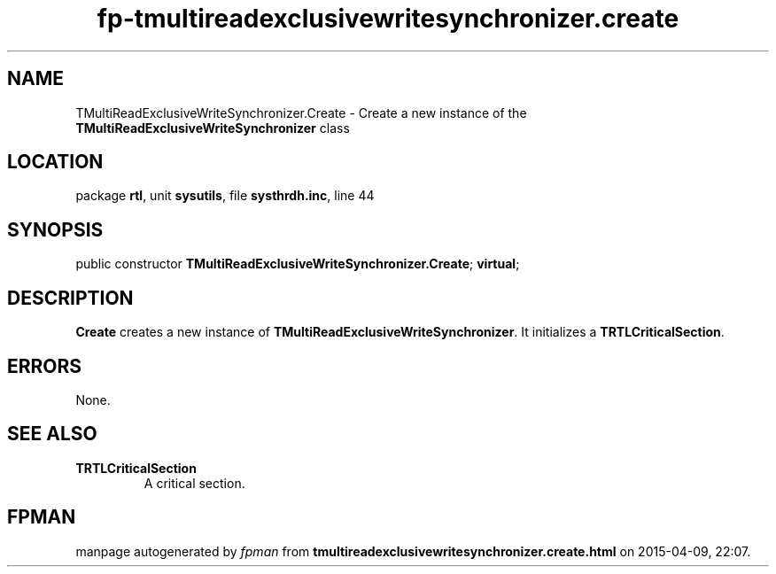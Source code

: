 .\" file autogenerated by fpman
.TH "fp-tmultireadexclusivewritesynchronizer.create" 3 "2014-03-14" "fpman" "Free Pascal Programmer's Manual"
.SH NAME
TMultiReadExclusiveWriteSynchronizer.Create - Create a new instance of the \fBTMultiReadExclusiveWriteSynchronizer\fR class
.SH LOCATION
package \fBrtl\fR, unit \fBsysutils\fR, file \fBsysthrdh.inc\fR, line 44
.SH SYNOPSIS
public constructor \fBTMultiReadExclusiveWriteSynchronizer.Create\fR; \fBvirtual\fR;
.SH DESCRIPTION
\fBCreate\fR creates a new instance of \fBTMultiReadExclusiveWriteSynchronizer\fR. It initializes a \fBTRTLCriticalSection\fR.


.SH ERRORS
None.


.SH SEE ALSO
.TP
.B TRTLCriticalSection
A critical section.

.SH FPMAN
manpage autogenerated by \fIfpman\fR from \fBtmultireadexclusivewritesynchronizer.create.html\fR on 2015-04-09, 22:07.

